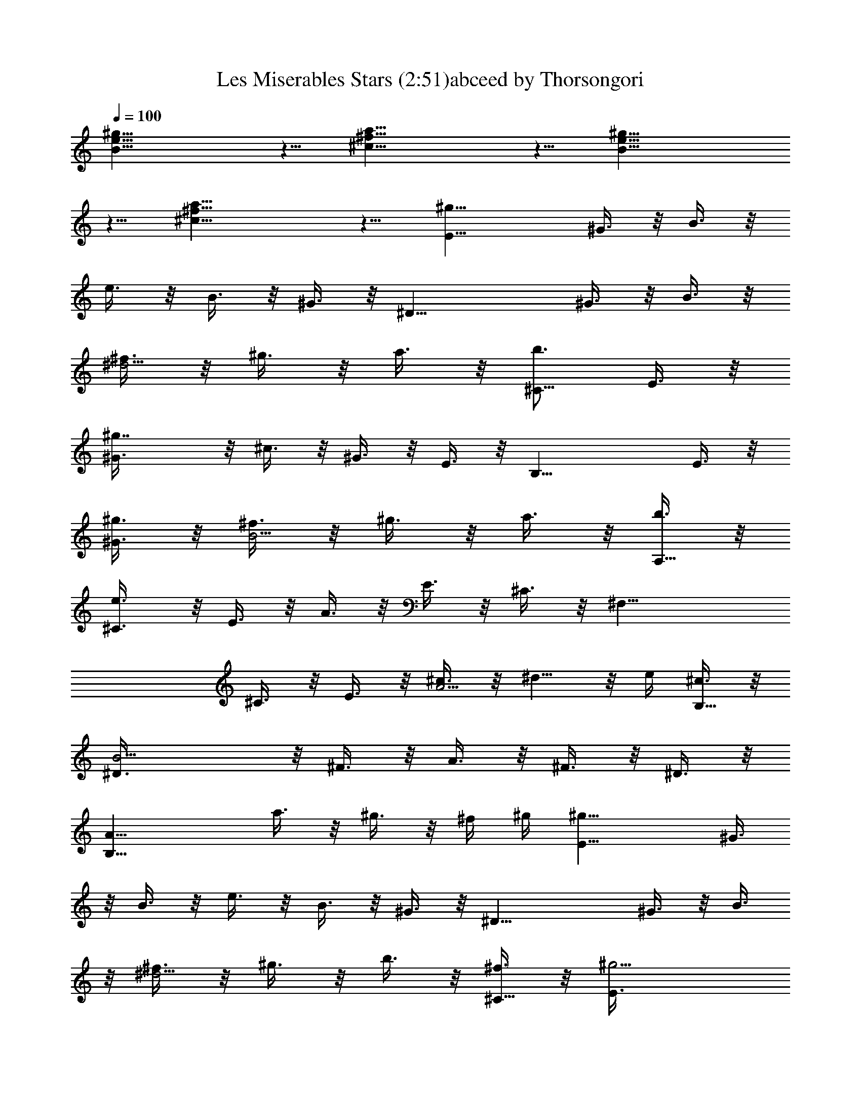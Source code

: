 X:1
T:Les Miserables Stars (2:51)abceed by Thorsongori
Z:Transcribed by LotRO MIDI Player:http://lotro.acasylum.com/midi
L:1/4
Q:100
K:C
[^g19/8e19/8B19/8] z5/8 [a19/8^f19/8^c19/8] z5/8 [B19/8e19/8^g19/8]
z5/8 [^c19/8^f19/8a19/8] z5/8 [^g19/8E19/8z/2] ^G3/8 z/8 B3/8 z/8
e3/8 z/8 B3/8 z/8 ^G3/8 z/8 [^D19/8z/2] ^G3/8 z/8 B3/8 z/8
[^f3/8^d5/4] z/8 ^g3/8 z/8 a3/8 z/8 [b3/4^C19/8z/2] E3/8 z/8
[^g7/4^G3/8] z/8 ^c3/8 z/8 ^G3/8 z/8 E3/8 z/8 [B,19/8z/2] E3/8 z/8
[^g3/8^G3/8] z/8 [^f3/8B5/4] z/8 ^g3/8 z/8 a3/8 z/8 [b3/8A,19/8] z/8
[e3/4^C3/8] z/8 E3/8 z/8 A3/8 z/8 E3/8 z/8 ^C3/8 z/8 [^F,19/8z/2]
^C3/8 z/8 E3/8 z/8 [^c3/8A5/4] z/8 ^d5/8 z/8 e/4 [^c3/8B,19/8] z/8
[B9/4^D3/8] z/8 ^F3/8 z/8 A3/8 z/8 ^F3/8 z/8 ^D3/8 z/8
[B,19/8A19/8z3/2] a3/8 z/8 ^g3/8 z/8 ^f/4 ^g/4 [^g19/8E19/8z/2] ^G3/8
z/8 B3/8 z/8 e3/8 z/8 B3/8 z/8 ^G3/8 z/8 [^D19/8z/2] ^G3/8 z/8 B3/8
z/8 [^f3/8^d5/4] z/8 ^g3/8 z/8 b3/8 z/8 [^f3/8^C19/8] z/8 [^g9/4E3/8]
z/8 ^G3/8 z/8 ^c3/8 z/8 ^G3/8 z/8 E3/8 z/8 [B,19/8z/2] E3/8 z/8
[^g3/8^G3/8] z/8 [^f3/8B5/4] z/8 ^g3/8 z/8 b3/8 z/8 [e19/8A,19/8z/2]
^C3/8 z/8 E3/8 z/8 A3/8 z/8 E3/8 z/8 ^C3/8 z/8 [^F,19/8z/2]
[^C3/8^c3/8] z/8 [b3/8E3/8] z/8 [a3/8A5/4] z/8 ^g5/8 z/8 e/4
[^f19/8B,19/8z/2] ^D3/8 z/8 ^F3/8 z/8 B3/8 z/8 ^F3/8 z/8 ^D3/8 z/8
[B,19/8z] b/4 a/4 a3/8 z/8 ^g5/8 z/8 ^f/4 [e19/8^C19/8z/2] E3/8 z/8
^G3/8 z/8 ^c3/8 z/8 ^G3/8 z/8 E3/8 z/8 [^C19/8z/2] [E3/8z/4] e/4
[e/4^G3/8] ^d/4 ^c3/8 z/8 [^d3/8^G3/8] z/8 [e3/8E3/8] z/8
[^f19/8^F,19/8z/2] ^C3/8 z/8 ^F3/8 z/8 A3/8 z/8 ^F3/8 z/8 ^C3/8 z/8
^D/2 [^f/4^D3/8] ^f/4 [^f/4^F3/8] e/4 [^d3/4B3/8] z/8 ^F3/8 z/8
[e/4^D3/8] ^f/4 [^g19/8^G,19/8z/2] ^D3/8 z/8 ^G3/8 z/8 B3/8 z/8 ^G3/8
z/8 ^D3/8 z/8 [^G,19/8z/2] [^D3/8z/4] b/4 [b/4^G3/8] b/4 [b3/8B3/8]
z/8 [b3/8^G3/8] z/8 [^D3/8^c3/8] z/8 [b3/8^F,19/8] z/8 [a5/8^C3/8]
z/8 [^F3/8z/4] ^g/4 [a3/8A3/8] z/8 [a3/4^F3/8] z/8 ^C3/8 z/8
[B,19/8z/2] [a3/8^D3/8] z/8 [a3/8^F3/8] z/8 [a3/4B3/8] z/8 ^F3/8 z/8
[b3/8^D3/8] z/8 [^g19/8E,19/8z/2] B,3/8 z/8 E3/8 z/8 ^G3/8 z/8 E3/8
z/8 B,3/8 z/8 [E,19/8z/2] B,3/8 z/8 E3/8 z/8 [e3/8^G3/8] z/8
[^g3/8E3/8] z/8 [b3/8B,3/8] z/8 [c'3/4A,19/8z/2] E3/8 z/8 [c'3/8A3/8]
z/8 [c'3/8=c3/8] z/8 [c'3/8A3/8] z/8 [b3/8E3/8] z/8 [c'5/4=D19/8z/2]
^F3/8 z/8 A3/8 z/8 c3/8 z/8 A3/8 z/8 [a3/8^F3/8] z/8 [b/4=G,19/8] a/4
[=g7/4D3/8] z/8 =G3/8 z/8 B3/8 z/8 G3/8 z/8 [D3/8z/4] [a3/8z/4]
[b19/8B,5/4] z/4 [^D5/4^F5/4B5/4] z/4 B,5/4 z/4 B,5/4 z/4
[^g19/8E19/8z/2] ^G3/8 z/8 B3/8 z/8 e3/8 z/8 B3/8 z/8 ^G3/8 z/8
[^D19/8z/2] ^G3/8 z/8 B3/8 z/8 [^f/4^d5/4] z/8 ^g/4 z/8 a/4 z/8 b/4
z/8 [^g19/8^C19/8z/2] E3/8 z/8 ^G3/8 z/8 ^c3/8 z/8 ^G3/8 z/8 E3/8 z/8
[B,19/8z/2] E3/8 z/8 ^G3/8 z/8 [^f3/8B5/4] z/8 ^g3/8 z/8 a3/8 z/8
[b3/8A,19/8] z/8 [e3/4^C3/8] z/8 E3/8 z/8 A3/8 z/8 E3/8 z/8 ^C3/8 z/8
[^F,19/8z/2] ^C3/8 z/8 E3/8 z/8 [^c3/8A5/4] z/8 ^d5/8 z/8 e/4
[^c3/8B,19/8] z/8 [B9/4^D3/8] z/8 ^F3/8 z/8 A3/8 z/8 ^F3/8 z/8 ^D3/8
z/8 [B,19/8z/2] ^D3/8 z/8 [B3/8^F3/8] z/8 [a3/8A5/4] z/8 ^g3/8 z/8
^f/4 ^g/4 [^g19/8E19/8z/2] ^G3/8 z/8 B3/8 z/8 e3/8 z/8 B3/8 z/8 ^G3/8
z/8 [^D19/8z/2] ^G3/8 z/8 B3/8 z/8 [^f3/8^d5/4] z/8 ^g3/8 z/8 a3/8
z/8 [b3/8^C19/8] z/8 [^f3/8E3/8] z/8 [^g7/4^G3/8] z/8 ^c3/8 z/8 ^G3/8
z/8 E3/8 z/8 [B,19/8z/2] E3/8 z/8 ^G3/8 z/8 [^f3/8B5/4] z/8 ^g3/8 z/8
b3/8 z/8 [e19/8A,19/8z/2] ^C3/8 z/8 E3/8 z/8 A3/8 z/8 E3/8 z/8 ^C3/8
z/8 [^F,19/8z/2] [^C3/8^c3/8] z/8 [b3/8E3/8] z/8 [a3/8A5/4] z/8 ^g5/8
z/8 e/4 [^f19/8B,19/8z/2] ^D3/8 z/8 ^F3/8 z/8 B3/8 z/8 ^F3/8 z/8
^D3/8 z/8 [B,19/8z] b/4 a/4 a3/8 z/8 ^g5/8 z/8 ^f/4 [e19/8^C19/8z/2]
E3/8 z/8 ^G3/8 z/8 ^c3/8 z/8 ^G3/8 z/8 E3/8 z/8 [^C19/8z/2] [E3/8z/4]
e/4 [e/4^G3/8] ^d/4 ^c3/8 z/8 [^d3/8^G3/8] z/8 [e3/8E3/8] z/8
[^f19/8^F,19/8z/2] ^C3/8 z/8 ^F3/8 z/8 A3/8 z/8 ^F3/8 z/8 ^C3/8 z/8
[B,19/8z/2] [^D3/8z/4] ^f/4 [^f/4^F3/8] e/4 [^d3/8B3/8] z/8
[e3/8^F3/8] z/8 [^f3/8^D3/8] z/8 [^g5/4^G,19/8z/2] ^D3/8 z/8 ^G3/8
z/8 B3/8 z/8 ^G3/8 z/8 [^g3/8^D3/8] z/8 [b3/8^G,19/8] z/8 [b3/8^D3/8]
z/8 [b3/8^G3/8] z/8 [b3/8B3/8] z/8 [b3/8^G3/8] z/8 [^D3/8^c3/8] z/8
[b3/8^F,19/8] z/8 [a5/8^C3/8] z/8 [^F3/8z/4] ^g/4 [a5/4A3/8] z/8
^F3/8 z/8 ^C3/8 z/8 [B,19/8z/2] [a3/8^D3/8] z/8 [a3/8^F3/8] z/8
[a3/8B3/8] z/8 [a5/8^F3/8] z/8 [^D3/8z/4] b/4 [^g19/8E,19/8z/2] B,3/8
z/8 E3/8 z/8 ^G3/8 z/8 E3/8 z/8 B,3/8 z/8 [E,19/8z/2] B,3/8 z/8 E3/8
z/8 [e3/8^G3/8] z/8 [^g3/8E3/8] z/8 [b3/8B,3/8] z/8 [c'3/4A,19/8z/2]
E3/8 z/8 [c'3/8A3/8] z/8 [c'3/8=c3/8] z/8 [c'3/8A3/8] z/8 [b3/8E3/8]
z/8 [c'5/4=D19/8z/2] ^F3/8 z/8 A3/8 z/8 c3/8 z/8 A3/8 z/8 [a3/8^F3/8]
z/8 [b/4=G,19/8] a/4 [=g7/4D3/8] z/8 =G3/8 z/8 B3/8 z/8 G3/8 z/8
[D3/8z/4] [a3/8z/4] [b19/8B,5/4] z/4 B5/4 z/4 [B,5/4z] b3/8 z/8
[b3/8B,5/4] z/8 b3/8 z/8 ^c3/8 z/8 [b3/4E19/8E,19/8z/2] ^G3/8 z/8
[b3/8B3/8] z/8 [b3/8e3/8] z/8 [b3/8B3/8] z/8 [^G3/8^c3/8] z/8
[b3/8^D,19/8^D19/8] z/8 [b3/4^F3/8] z/8 B3/8 z/8 ^d3/8 z/8 B3/8 z/8
[b/4^F3/8] ^c/4 [=D,19/8=D19/8=d5/4z/2] ^F3/8 z/8 B3/8 z/8 d3/8 z/8
B3/8 z/8 [^G3/8^c3/8] z/8 [b/4^C,19/8^C19/8] a/4 [a5/4E3/8] z/8 A3/8
z/8 ^c3/8 [a/4z/8] [A3/8z/4] a/4 [E3/8z/8] b/4 z/8
[b3/8=C,19/8=C19/8] z/8 [a3/8E3/8] z/8 [a3/8A3/8] z/8 [=c3/8e3/4] z/8
A3/8 z/8 [a3/8E3/8] z/8 [^g9/4B,19/8z/2] E3/8 z/8 ^G3/8 z/8 B3/8 z/8
^G3/8 z/8 [^f3/8E3/8] z/8 [^f9/4^A,19/8z/2] ^C3/8 z/8 ^F3/8 z/8 ^A3/8
z/8 ^F3/8 z/8 [e3/8^C3/8] z/8 [^f27/8B,19/8z/2] ^D3/8 z/8 ^F3/8 z/8
B3/8 z/8 ^F3/8 z/8 ^D3/8 z/8 [B,19/8z/2] ^D3/8 z/8 ^F3/8 z/8 B3/8 z/8
^F3/8 z/8 ^D3/8 z/8 [G,19/8z/2] =D3/8 z/8 =G3/8 z/8 B3/8 z/8 G3/8 z/8
D3/8 z/8 [^F,19/8z/2] D3/8 z/8 ^F3/8 z/8 B3/8 z/8 ^F3/8 z/8 D3/8 z/8
[E,19/8z/2] B,3/8 z/8 E3/8 z/8 G3/8 z/8 E3/8 z/8 B,3/8 z/8 [D19/8z/2]
G3/8 z/8 B3/8 z/8 [a5/8d5/4] z/8 b/4 c'3/8 z/8 [=C19/8d3/8] z/8
[=g9/4E3/8] z/8 G3/8 z/8 c3/8 z/8 G3/8 z/8 E3/8 z/8 [=A,19/8z/2] C3/8
z/8 E3/8 z/8 [e5/8=A3/8] z/8 [E3/8z/4] ^f/4 [g3/8C3/8] z/8
[e3/8D19/8] z/8 [d9/4^F3/8] z/8 A3/8 z5/8 A3/8 z/8 ^F3/8 z/8
[D19/8z/2] ^F3/8 z/8 A3/8 z/8 [c'3/8c5/4] z/8 b3/8 z/8 a3/8 z/8
[G,19/8d39/8z/2] D3/8 z/8 G3/8 z/8 B3/8 z/8 G3/8 z/8 D3/8 z/8
[^F,19/8z/2] D3/8 z/8 ^F3/8 z/8 A3/8 z/8 [c'3/8^F3/8] z/8 [b3/8D3/8]
z/8 [c'/4E,19/8] b/4 [g39/8C3/8] z/8 E3/8 z/8 G3/8 z/8 E3/8 z/8 B,3/8
z/8 [D19/8z/2] G3/8 z/8 B3/8 z/8 d3/8 z/8 B3/8 z/8 G3/8 z/8
[C19/8z/2] [g3/8E3/8] z/8 [G3/8e31/8] z/8 c3/8 z/8 G3/8 z/8 E3/8 z/8
[A,19/8z/2] E3/8 z/8 G3/8 z/8 c3/8 z/8 G3/8 z/8 [c'3/8E3/8] z/8
[D19/8z/2] ^F3/8 z/8 A3/8 z/8 d3/8 z/8 A3/8 z/8 ^F3/8 z/8 D3/8 z/8
[D,3/8D3/8d3/8] z/8 [C,3/8C3/8d3/8] z/8 [B,3/8d3/8] z/8 [A,3/8d3/8]
z/8 [G,3/8d3/8] z/8 [G,19/8d91/8z/2] D3/8 z/8 G3/8 z/8 B3/8 z/8 G3/8
z/8 D3/8 z/8 [^F,19/8z/2] D3/8 z/8 ^F3/8 z/8 A3/8 z/8 ^F3/8 z/8 D3/8
z/8 E,3/8 z/8 E3/8 z/8 E,3/8 z/8 [D,/4D/4] [D,/4D/4] [D,3/8D3/8] z/8
[D,3/8D3/8] z/8 G,19/8 